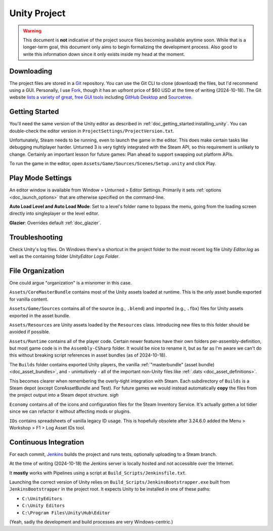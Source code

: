 .. _doc_unity_project:

Unity Project
=============

.. warning:: This document is **not** indicative of the project source files becoming available anytime soon. While that is a longer-term goal, this document only aims to begin formalizing the development process. Also good to write this information down since it only exists inside my head at the moment.

Downloading
-----------

The project files are stored in a `Git <https://git-scm.com/>`_ repository. You can use the Git CLI to clone (download) the files, but I'd recommend using a GUI. Personally, I use `Fork <https://git-fork.com/>`_, though it has an upfront price of $60 USD at the time of writing (2024-10-18). The Git website `lists a variety of great, free GUI tools <https://git-scm.com/downloads/guis>`_ including `GitHub Desktop <https://github.com/apps/desktop>`_ and `Sourcetree <https://www.sourcetreeapp.com/>`_.

Getting Started
---------------

You'll need the same version of the Unity editor as described in :ref:`doc_getting_started:installing_unity`. You can double-check the editor version in ``ProjectSettings/ProjectVersion.txt``.

Unfortunately, Steam needs to be running, even to launch the game in the editor. This does make certain tasks like debugging multiplayer harder. Unturned 3 is very tightly integrated with the Steam API, so this requirement is unlikely to change. Certainly an important lesson for future games: Plan ahead to support swapping out platform APIs.

To run the game in the editor, open ``Assets/Game/Sources/Scenes/Setup.unity`` and click Play.

Play Mode Settings
------------------

An editor window is available from Window > Unturned > Editor Settings. Primarily it sets :ref:`options <doc_launch_options>` that are otherwise specified on the command-line.

**Auto Load Level and Auto Load Mode**: Set to a level's folder name to bypass the menu, going from the loading screen directly into singleplayer or the level editor.

**Glazier**: Overrides default :ref:`doc_glazier`.

Troubleshooting
---------------

Check Unity's log files. On Windows there's a shortcut in the project folder to the most recent log file `Unity Editor.log` as well as the containing folder `UnityEditor Logs Folder`.

File Organization
-----------------

One could argue "organization" is a misnomer in this case.

``Assets/CoreMasterBundle`` contains most of the Unity assets loaded at runtime. This is the only asset bundle exported for vanilla content.

``Assets/Game/Sources`` contains all of the source (e.g., ``.blend``) and imported (e.g., ``.fbx``) files for Unity assets exported in the asset bundle.

``Assets/Resources`` are Unity assets loaded by the ``Resources`` class. Introducing new files to this folder should be avoided if possible.

``Assets/Runtime`` contains all of the player code. Certain newer features have their own folders per-assembly-definition, but most game code is in the ``Assembly-CSharp`` folder. It would be nice to rename it, but as far as I'm aware we can't do this without breaking script references in asset bundles (as of 2024-10-18).

The ``Builds`` folder contains exported Unity players, the vanilla :ref:`"masterbundle" (asset bundle) <doc_asset_bundles>`, and - unintuitively - all of the important non-Unity files like :ref:`.dats <doc_asset_definitions>`.

This becomes clearer when remembering the overly-tight integration with Steam. Each subdirectory of ``Builds`` is a Steam depot (except CoreAssetBundle and Test). For future games we would instead automatically **copy** the files from the project output into a Steam depot structure. *sigh*

``Economy`` contains all of the icons and configuration files for the Steam Inventory Service. It's actually gotten a lot tidier since we can refactor it without affecting mods or plugins.

``IDs`` contains spreadsheets of vanilla legacy ID usage. This is hopefully obsolete after 3.24.6.0 added the Menu > Workshop > F1 > Log Asset IDs tool.

Continuous Integration
----------------------

For each commit, `Jenkins <https://www.jenkins.io/>`_ builds the project and runs tests, optionally uploading to a Steam branch.

At the time of writing (2024-10-18) the Jenkins server is locally hosted and not accessible over the Internet.

It **mostly** works with Pipelines using a script at ``Build_Scripts/Jenkinsfile.txt``.

Launching the correct version of Unity relies on ``Build_Scripts/JenkinsBootstrapper.exe`` built from ``JenkinsBootstrapper`` in the project root. It expects Unity to be installed in one of these paths:

- ``C:\UnityEditors``
- ``C:\Unity Editors``
- ``C:\Program Files\Unity\Hub\Editor``

(Yeah, sadly the development and build processes are very Windows-centric.)
